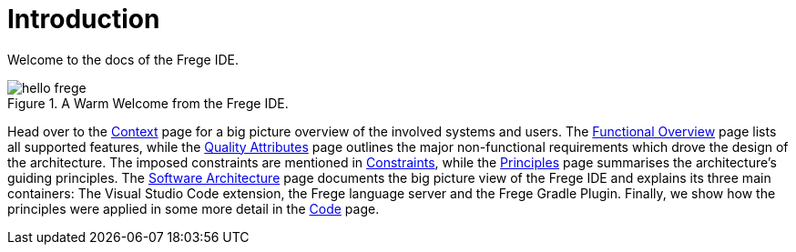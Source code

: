 ifdef::env-vscode[:imagesdir: ../assets/images]
:xrefstyle: short
= Introduction

Welcome to the docs of the Frege IDE.

.A Warm Welcome from the Frege IDE.
image::hello-frege.png[]

Head over to the xref:context.adoc[Context] page for a big picture overview of the involved systems and users. The xref:functional-overview.adoc[Functional Overview] page lists all supported features, while the xref:quality-attributes.adoc[Quality Attributes] page outlines the major non-functional requirements which drove the design of the architecture. The imposed constraints are mentioned in xref:constraints.adoc[Constraints], while the xref:principles.adoc[Principles] page summarises the architecture's guiding principles. The xref:software-architecture.adoc[Software Architecture] page documents the big picture view of the Frege IDE and explains its three main containers: The Visual Studio Code extension, the Frege language server and the Frege Gradle Plugin. Finally, we show how the principles were applied in some more detail in the xref:code.adoc[Code] page.

